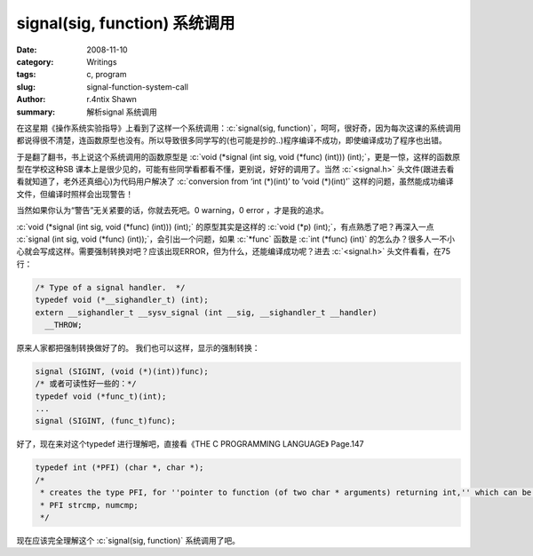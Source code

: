 signal(sig, function) 系统调用
======================================================

:date: 2008-11-10
:category: Writings
:tags: c, program
:slug: signal-function-system-call
:author: r.4ntix Shawn
:summary: 解析signal 系统调用

.. role:: c(code)
   :language: c
..


在这星期《操作系统实验指导》上看到了这样一个系统调用：:c:`signal(sig, function)`，呵呵，很好奇，因为每次这课的系统调用都说得很不清楚，连函数原型也没有。所以导致很多同学写的(也可能是抄的..)程序编译不成功，即使编译成功了程序也出错。

于是翻了翻书，书上说这个系统调用的函数原型是 :c:`void (*signal (int sig, void (*func) (int))) (int);`，更是一惊，这样的函数原型在学校这种SB 课本上是很少见的，可能有些同学看都看不懂，更别说，好好的调用了。当然 :c:`<signal.h>` 头文件(跟进去看看就知道了，老外还真细心)为代码用户解决了 :c:`conversion from ‘int (*)(int)’ to ’void (*)(int)’` 这样的问题，虽然能成功编译文件，但编译时照样会出现警告！

当然如果你认为“警告”无关紧要的话，你就去死吧。0 warning，0 error ，才是我的追求。

:c:`void (*signal (int sig, void (*func) (int))) (int);` 的原型其实是这样的 :c:`void (*p) (int);`，有点熟悉了吧？再深入一点 :c:`signal (int sig, void (*func) (int));`，会引出一个问题，如果 :c:`*func` 函数是 :c:`int (*func) (int)` 的怎么办？很多人一不小心就会写成这样。需要强制转换对吧？应该出现ERROR，但为什么，还能编译成功呢？进去 :c:`<signal.h>` 头文件看看，在75行：

.. code-block:: c

    /* Type of a signal handler.  */
    typedef void (*__sighandler_t) (int);
    extern __sighandler_t __sysv_signal (int __sig, __sighandler_t __handler)
      __THROW;

原来人家都把强制转换做好了的。
我们也可以这样，显示的强制转换：

.. code-block:: c

    signal (SIGINT, (void (*)(int))func);
    /* 或者可读性好一些的：*/
    typedef void (*func_t)(int);
    ...
    signal (SIGINT, (func_t)func);

好了，现在来对这个typedef 进行理解吧，直接看《THE C PROGRAMMING LANGUAGE》 Page.147

.. code-block:: c

    typedef int (*PFI) (char *, char *);
    /*
     * creates the type PFI, for ''pointer to function (of two char * arguments) returning int,'' which can be used in contexts like
     * PFI strcmp, numcmp;
     */

现在应该完全理解这个 :c:`signal(sig, function)` 系统调用了吧。
